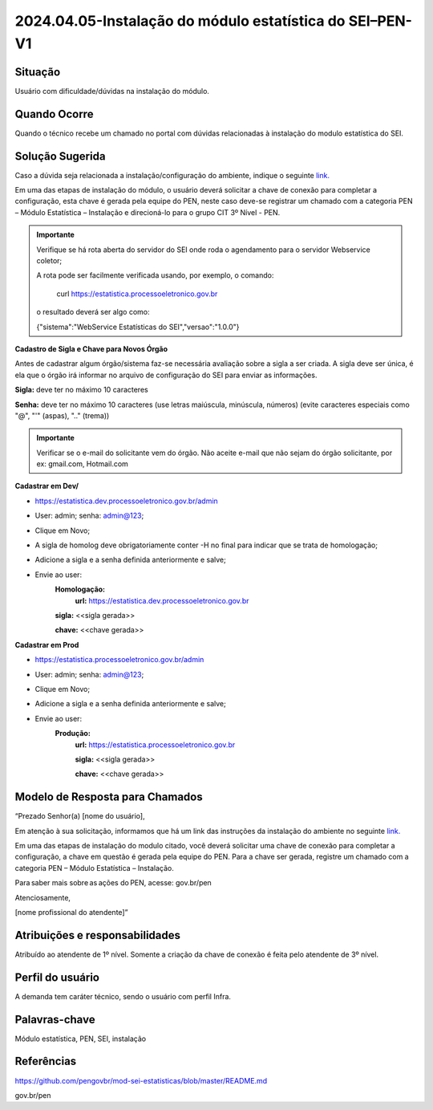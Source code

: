 2024.04.05-Instalação do módulo estatística do SEI–PEN-V1
=========================================================

Situação  
~~~~~~~~

Usuário com dificuldade/dúvidas na instalação do módulo.


Quando Ocorre
~~~~~~~~~~~~~~

Quando o técnico recebe um chamado no portal com dúvidas relacionadas à instalação do modulo estatística do SEI.

Solução Sugerida
~~~~~~~~~~~~~~~~

Caso a dúvida seja relacionada a instalação/configuração do ambiente, indique o seguinte `link. <https://github.com/pengovbr/mod-sei-estatisticas/blob/master/README.md>`_ 
 

Em uma das etapas de instalação do módulo, o usuário deverá solicitar a chave de conexão para completar a configuração, esta chave é gerada pela equipe do PEN, neste caso deve-se registrar um chamado com a categoria PEN – Módulo Estatística – Instalação e direcioná-lo para o grupo CIT 3º Nível - PEN. 

 
.. admonition:: Importante

   Verifique se há rota aberta do servidor do SEI onde roda o agendamento para o servidor Webservice coletor; 

   A rota pode ser facilmente verificada usando, por exemplo, o comando: 
   
    curl https://estatistica.processoeletronico.gov.br 

   o resultado deverá ser algo como: 

   {"sistema":"WebService Estatísticas do SEI","versao":"1.0.0"} 
 

**Cadastro de Sigla e Chave para Novos Órgão** 

Antes de cadastrar algum órgão/sistema faz-se necessária avaliação sobre a sigla a ser criada. A sigla deve ser única, é ela que o órgão irá informar no arquivo de configuração do SEI para enviar as informações. 

**Sigla:** deve ter no máximo 10 caracteres  

**Senha:** deve ter no máximo 10 caracteres (use letras maiúscula, minúscula, números) (evite caracteres especiais como "@", "'" (aspas), ".." (trema)) 

 
.. admonition:: Importante

   Verificar se o e-mail do solicitante vem do órgão. Não aceite e-mail que não sejam do órgão solicitante, por ex: gmail.com, Hotmail.com 

**Cadastrar em Dev/**

* https://estatistica.dev.processoeletronico.gov.br/admin 
* User: admin; senha: admin@123; 
* Clique em Novo; 
* A sigla de homolog deve obrigatoriamente conter -H no final para indicar que se trata de homologação; 
* Adicione a sigla e a senha definida anteriormente e salve; 
* Envie ao user: 
   **Homologação:** 
    **url:** https://estatistica.dev.processoeletronico.gov.br 
   
   **sigla:** <<sigla gerada>>
   
   **chave:** <<chave gerada>> 

**Cadastrar em Prod** 

* https://estatistica.processoeletronico.gov.br/admin 
* User: admin; senha: admin@123; 
* Clique em Novo; 
* Adicione a sigla e a senha definida anteriormente e salve; 
* Envie ao user: 
   **Produção:**  
    **url:** https://estatistica.processoeletronico.gov.br 
    
    **sigla:** <<sigla gerada>> 
    
    **chave:** <<chave gerada>> 

Modelo de Resposta para Chamados  
~~~~~~~~~~~~~~~~~~~~~~~~~~~~~~~~

“Prezado Senhor(a) [nome do usuário], 

Em atenção à sua solicitação, informamos que há um link das instruções da instalação do ambiente no seguinte `link. <https://github.com/pengovbr/mod-sei-estatisticas/blob/master/README.md>`_ 

Em uma das etapas de instalação do modulo citado, você deverá solicitar uma chave de conexão para completar a configuração, a chave em questão é gerada pela equipe do PEN. Para a chave ser gerada, registre um chamado com a categoria PEN – Módulo Estatística – Instalação. 

Para saber mais sobre as ações do PEN, acesse: gov.br/pen 

Atenciosamente, 

[nome profissional do atendente]” 


Atribuições e responsabilidades  
~~~~~~~~~~~~~~~~~~~~~~~~~~~~~~~~

Atribuído ao atendente de 1º nível. Somente a criação da chave de conexão é feita pelo atendente de 3º nível. 

Perfil do usuário  
~~~~~~~~~~~~~~~~~~

A demanda tem caráter técnico, sendo o usuário com perfil Infra.


Palavras-chave  
~~~~~~~~~~~~~~

Módulo estatística, PEN, SEI, instalação


Referências  
~~~~~~~~~~~~

https://github.com/pengovbr/mod-sei-estatisticas/blob/master/README.md   

gov.br/pen